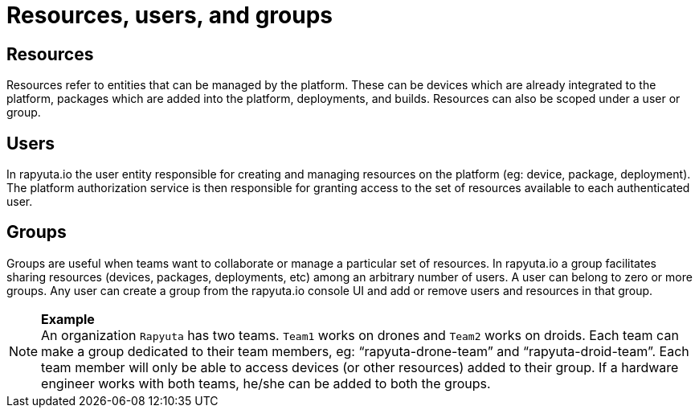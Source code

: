 = Resources, users, and groups

== Resources
Resources refer to entities that can be managed by the platform. These can be devices which are already integrated to the platform, packages which are added into the platform, deployments, and builds. Resources can also be scoped under a user or group.

== Users
In rapyuta.io the user entity responsible for creating and managing resources on the platform (eg: device, package, deployment). The platform authorization service is then responsible for granting access to the set of resources available to each authenticated user.

== Groups
Groups are useful when teams want to collaborate or manage a particular set of resources. In rapyuta.io a group facilitates sharing resources (devices, packages, deployments, etc)  among an arbitrary number of users. A user can belong to zero or more groups. Any user can create a group from the rapyuta.io console UI and add or remove users and resources in that group.

.*Example*
[NOTE]
An organization `Rapyuta` has two teams. `Team1` works on drones and `Team2` works on droids. Each team can make a group dedicated to their team members, eg: “rapyuta-drone-team” and “rapyuta-droid-team”. Each team member will only be able to access devices (or other resources) added to their group. If a hardware engineer works with both teams, he/she can be added to both the groups.
